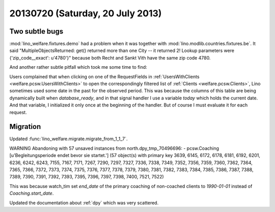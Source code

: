 =================================
20130720 (Saturday, 20 July 2013)
=================================

Two subtle bugs
---------------

:mod:`lino_welfare.fixtures.demo` had a problem when it was together 
with :mod:`lino.modlib.countries.fixtures.be`. It said
"MultipleObjectsReturned: 
get() returned more than one City -- 
it returned 2! Lookup parameters were {'zip_code__exact': u'4780'}"
because both Recht and Sankt Vith have the same zip code 4780.

And another rather subtle pitfall which took me some time to find:

Users complained that when 
clicking on one of the RequestFields in 
:ref:`UsersWithClients <welfare.pcsw.UsersWithClients>`
to open the correspondingly filtered list of 
:ref:`Clients <welfare.pcsw.Clients>`,
Lino sometimes used some date in the past for the observed period.
This was because the columns of this table are being dynamically 
built when `database_ready`, and in that signal handler I use a 
variable `today` which holds the current date.
And that variable, I initialized it only once at the beginning of 
the handler. But of course I must evaluate it for each request.

Migration
---------

Updated :func:`lino_welfare.migrate.migrate_from_1_1_7`.

WARNING Abandoning with 57 unsaved instances from north.dpy_tmp_70496696:
- pcsw.Coaching [u'Begleitungsperiode endet bevor sie startet.'] (57 object(s) with primary key 3639, 6145, 6172, 6178, 6181, 6192, 6201, 6236, 6242, 6243, 7155, 7167, 7171, 7267, 7290, 7297, 7327, 7336, 7338, 7349, 7352, 7356, 7359, 7360, 7362, 7364, 7365, 7366, 7372, 7373, 7374, 7375, 7376, 7377, 7378, 7379, 7380, 7381, 7382, 7383, 7384, 7385, 7386, 7387, 7388, 7389, 7390, 7391, 7392, 7393, 7395, 7396, 7397, 7398, 7400, 7521, 7522)

This was because watch_tim set 
`end_date` of the primary coaching of non-coached clients
to `1990-01-01` instead of `Coaching.start_date`.

Updated the documentation about :ref:`dpy` which was very scattered.
